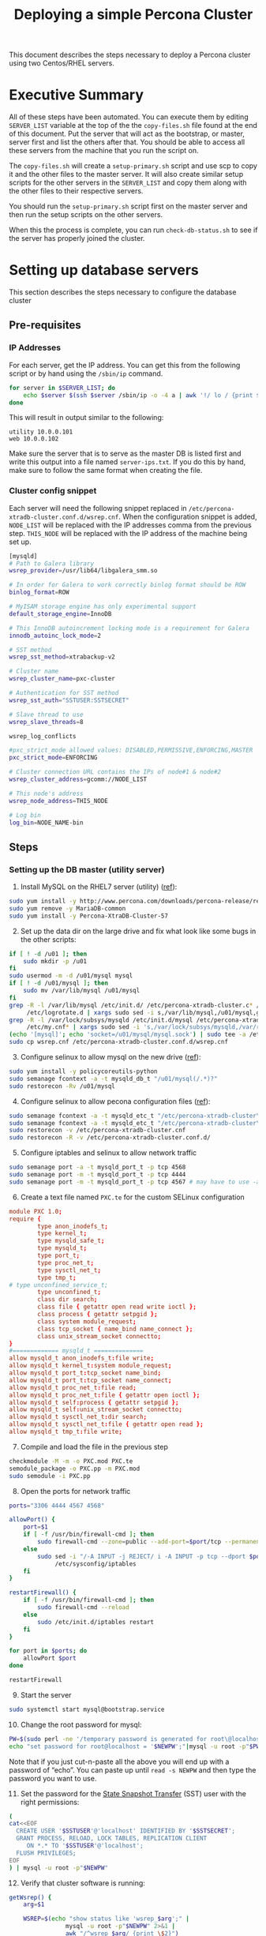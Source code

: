 #+title: Deploying a simple Percona Cluster
#+options: toc:nil author:nil

This document describes the steps necessary to deploy a Percona cluster using two Centos/RHEL servers.

* Executive Summary
All of these steps have been automated. You can execute them by editing =SERVER_LIST= variable at the top of the the =copy-files.sh= file found at the end of this document. Put the server that will act as the bootstrap, or master, server first and list the others after that.  You should be able to access all these servers from the machine that you run the script on.

The =copy-files.sh= will create a =setup-primary.sh= script and use scp to copy it and the other files to the master server.  It will also create similar setup scripts for the other servers in the =SERVER_LIST= and copy them along with the other files to their respective servers.

You should run the =setup-primary.sh= script first on the master server and then run the setup scripts on the other servers.

When this the process is complete, you can run =check-db-status.sh= to see if the server has properly joined the cluster.

* Setting up database servers
This section describes the steps necessary to configure the database cluster
** Pre-requisites
*** IP Addresses <<ip-prereq>>
For each server, get the IP address.  You can get this from the following script or by hand using the =/sbin/ip= command.
#+BEGIN_SRC sh  :shebang #!/bin/bash :tangle fill-ip.sh
  for server in $SERVER_LIST; do
      echo $server $(ssh $server /sbin/ip -o -4 a | awk '!/ lo / {print $4}' | sed s,/.*,,)
  done
#+END_SRC

This will result in output similar to the following:
#+BEGIN_EXAMPLE
utility 10.0.0.101
web 10.0.0.102
#+END_EXAMPLE
Make sure the server that is to serve as the master DB is listed first and write this output into a file named =server-ips.txt=.  If you do this by hand, make sure to follow the same format when creating the file.

*** Cluster config snippet
Each server will need the following snippet replaced in =/etc/percona-xtradb-cluster.conf.d/wsrep.cnf=. When the configuration snippet is added, =NODE_LIST= will be replaced with the IP addresses comma from the previous step.  =THIS_NODE= will be replaced with the IP address of the machine being set up.
#+BEGIN_SRC sh :tangle cluster-config-snippet.txt
[mysqld]
# Path to Galera library
wsrep_provider=/usr/lib64/libgalera_smm.so

# In order for Galera to work correctly binlog format should be ROW
binlog_format=ROW

# MyISAM storage engine has only experimental support
default_storage_engine=InnoDB

# This InnoDB autoincrement locking mode is a requirement for Galera
innodb_autoinc_lock_mode=2

# SST method
wsrep_sst_method=xtrabackup-v2

# Cluster name
wsrep_cluster_name=pxc-cluster

# Authentication for SST method
wsrep_sst_auth="SSTUSER:SSTSECRET"

# Slave thread to use
wsrep_slave_threads=8

wsrep_log_conflicts

#pxc_strict_mode allowed values: DISABLED,PERMISSIVE,ENFORCING,MASTER
pxc_strict_mode=ENFORCING

# Cluster connection URL contains the IPs of node#1 & node#2
wsrep_cluster_address=gcomm://NODE_LIST

# This node's address
wsrep_node_address=THIS_NODE

# Log bin
log_bin=NODE_NAME-bin
#+END_SRC

** Steps
:PROPERTIES:
:ORDERED:  t
:END:
*** Setting up the DB master (utility server)
1) Install MySQL on the RHEL7 server (utility) ([[https://www.percona.com/doc/percona-repo-config/yum-repo.html][ref]]):
#+BEGIN_SRC sh :shebang #!/bin/bash :tangle install-percona.sh
sudo yum install -y http://www.percona.com/downloads/percona-release/redhat/0.1-6/percona-release-0.1-6.noarch.rpm
sudo yum remove -y MariaDB-common
sudo yum install -y Percona-XtraDB-Cluster-57
#+END_SRC

#+RESULTS:

2) [@2] Set up the data dir on the large drive and fix what look like some bugs in the other scripts:
#+BEGIN_SRC sh :shebang #!/bin/bash :tangle install-percona.sh
  if [ ! -d /u01 ]; then
      sudo mkdir -p /u01
  fi
  sudo usermod -m -d /u01/mysql mysql
  if [ ! -d /u01/mysql ]; then
      sudo mv /var/lib/mysql /u01/mysql
  fi
  grep -R -l /var/lib/mysql /etc/init.d/ /etc/percona-xtradb-cluster.c* /etc/my.cnf* \
       /etc/logrotate.d | xargs sudo sed -i s,/var/lib/mysql,/u01/mysql,g
  grep -R -l /var/lock/subsys/mysqld /etc/init.d/mysql /etc/percona-xtradb-cluster.c* \
       /etc/my.cnf* | xargs sudo sed -i 's,/var/lock/subsys/mysqld,/var/run/mysqld,'
  (echo '[mysql]'; echo 'socket=/u01/mysql/mysql.sock') | sudo tee -a /etc/my.cnf
  sudo cp wsrep.cnf /etc/percona-xtradb-cluster.conf.d/wsrep.cnf
#+END_SRC

3) [@3] Configure selinux to allow mysql on the new drive ([[https://blogs.oracle.com/jsmyth/selinux-and-mysql][ref]]):
#+BEGIN_SRC sh :shebang #!/bin/bash :tangle install-percona.sh
sudo yum install -y policycoreutils-python
sudo semanage fcontext -a -t mysqld_db_t "/u01/mysql(/.*)?"
sudo restorecon -Rv /u01/mysql
#+END_SRC

4) [@4] Configure selinux to allow pecona configuration files ([[https://www.percona.com/blog/2018/06/21/enforcing-selinux-with-percona-xtradb-cluster/][ref]]):
#+BEGIN_SRC sh :shebang #!/bin/bash :tangle install-percona.sh
sudo semanage fcontext -a -t mysqld_etc_t "/etc/percona-xtradb-cluster\.cnf"
sudo semanage fcontext -a -t mysqld_etc_t "/etc/percona-xtradb-cluster\.conf\.d(/.*)?"
sudo restorecon -v /etc/percona-xtradb-cluster.cnf
sudo restorecon -R -v /etc/percona-xtradb-cluster.conf.d/
#+END_SRC

5) [@5] Configure iptables and selinux to allow network traffic
#+BEGIN_SRC sh :shebang #!/bin/bash :tangle install-percona.sh
sudo semanage port -a -t mysqld_port_t -p tcp 4568
sudo semanage port -m -t mysqld_port_t -p tcp 4444
sudo semanage port -m -t mysqld_port_t -p tcp 4567 # may have to use -a instead of -m on Centos6
#+END_SRC

6) [@6] Create a text file named =PXC.te= for the custom SELinux configuration
#+BEGIN_SRC conf :tangle PXC.te
  module PXC 1.0;
  require {
          type anon_inodefs_t;
          type kernel_t;
          type mysqld_safe_t;
          type mysqld_t;
          type port_t;
          type proc_net_t;
          type sysctl_net_t;
          type tmp_t;
  #	type unconfined_service_t;
          type unconfined_t;
          class dir search;
          class file { getattr open read write ioctl };
          class process { getattr setpgid };
          class system module_request;
          class tcp_socket { name_bind name_connect };
          class unix_stream_socket connectto;
  }
  #============= mysqld_t ==============
  allow mysqld_t anon_inodefs_t:file write;
  allow mysqld_t kernel_t:system module_request;
  allow mysqld_t port_t:tcp_socket name_bind;
  allow mysqld_t port_t:tcp_socket name_connect;
  allow mysqld_t proc_net_t:file read;
  allow mysqld_t proc_net_t:file { getattr open ioctl };
  allow mysqld_t self:process { getattr setpgid };
  allow mysqld_t self:unix_stream_socket connectto;
  allow mysqld_t sysctl_net_t:dir search;
  allow mysqld_t sysctl_net_t:file { getattr open read };
  allow mysqld_t tmp_t:file write;
#+END_SRC

7) [@7] Compile and load the file in the previous step
#+BEGIN_SRC sh :shebang #!/bin/bash :tangle install-percona.sh
checkmodule -M -m -o PXC.mod PXC.te
semodule_package -o PXC.pp -m PXC.mod
sudo semodule -i PXC.pp
#+END_SRC

8) [@8] Open the ports for network traffic
#+BEGIN_SRC sh :shebang #!/bin/bash :tangle install-percona.sh
  ports="3306 4444 4567 4568"

  allowPort() {
      port=$1
      if [ -f /usr/bin/firewall-cmd ]; then
          sudo firewall-cmd --zone=public --add-port=$port/tcp --permanent
      else
          sudo sed -i "/-A INPUT -j REJECT/ i -A INPUT -p tcp --dport $port -j ACCEPT" \
               /etc/sysconfig/iptables
      fi
  }

  restartFirewall() {
      if [ -f /usr/bin/firewall-cmd ]; then
          sudo firewall-cmd --reload
      else
          sudo /etc/init.d/iptables restart
      fi
  }

  for port in $ports; do
      allowPort $port
  done

  restartFirewall
#+END_SRC

9) [@9] Start the server
#+BEGIN_SRC sh :shebang #!/bin/bash :tangle bootstrap-server.sh
  sudo systemctl start mysql@bootstrap.service
#+END_SRC

10) [@10] Change the root password for mysql:
#+BEGIN_SRC sh :shebang #!/bin/bash :tangle update-db-users.sh
PW=$(sudo perl -ne '/temporary password is generated for root\@localhost: (.*)/ && {print "$1\n"}' /var/log/mysqld.log)
echo "set password for root@localhost = '$NEWPW';"|mysql -u root -p"$PW" --connect-expired-password
#+END_SRC
Note that if you just cut-n-paste all the above you will end up with a password of “echo”.  You can paste up until =read -s NEWPW= and then type the password you want to use.

11) [@11] Set the password for the [[https://www.percona.com/doc/percona-xtradb-cluster/LATEST/manual/state_snapshot_transfer.html#state-snapshot-transfer][State Snapshot Transfer]] (SST) user with the right permissions:
#+BEGIN_SRC sh :shebang #!/bin/bash :tangle update-db-users.sh
  (
  cat<<EOF
    CREATE USER '$SSTUSER'@'localhost' IDENTIFIED BY '$SSTSECRET';
    GRANT PROCESS, RELOAD, LOCK TABLES, REPLICATION CLIENT
       ON *.* TO '$SSTUSER'@'localhost';
    FLUSH PRIVILEGES;
  EOF
  ) | mysql -u root -p"$NEWPW"
#+END_SRC

12) [@12] Verify that cluster software is running:
#+BEGIN_SRC sh :shebang #!/bin/bash :tangle check-db-status.sh
  getWsrep() {
      arg=$1

      WSREP=$(echo "show status like 'wsrep_$arg';" |
                  mysql -u root -p"$NEWPW" 2>&1 |
                  awk "/^wsrep_$arg/ {print \$2}")
      echo $WSREP
  }
  ready=$(getWsrep ready)
  if [ "$ready" != "ON" ]; then
      echo "Not ready."
      exit 1
  fi

  connected=$(getWsrep connected)
  if [ "$connected" != "ON" ]; then
      echo "Not connected."
      exit 1
  fi

  local_state_uuid=$(getWsrep local_state_uuid)
  if [ -z "$local_state_uuid" ]; then
      echo "Could not find the local_state_uuid."
      exit 1
  fi

  local_state_comment=$(getWsrep local_state_comment)
  if [ "$local_state_comment" != "Synced" ]; then
      echo "Local state is not synced."
      exit 1
  fi

  echo "Looks like everything is in place"
#+END_SRC
Until the cluster is set up, the above should end on “Not connected.”
*** Setting up the DB replica (web server, RHEL6)
Repeat steps 1-10 from the DB master setup.

1) [@1] Start the database
#+BEGIN_SRC sh :shebang #!/bin/bash :tangle start-mysql.sh
sudo service mysql start
#+END_SRC

2) [@2] Update the root password by using step 10 above and add the sst user as in step 11.

3) [@3] Verify that the cluster is running by using the script in step 12 above.
* Complete script
The following script will execute all scripts here in order.  WEB and UTIL variables are expected to be replaced with the names of the relevant servers.
#+BEGIN_SRC sh :shebang #!/bin/bash :tangle copy-files.sh
  # Put the DB server to bootstrap on first
  export SERVER_LIST="centos7-blank.default centos6.default"
  export SSTUSER=sstuser
  export SSTSECRET=s3cret

  getIP() {
      name=$1
      ip=`awk "/^$name / {print \\$2}" server-ips.txt`

      echo $ip
  }

  ./fill-ip.sh > server-ips.txt

  echo -n Please enter a new root password for the database:
  read -s NEWPW
  echo
  export NEWPW

  NODE_LIST=$( (
      first=1
      for host in $SERVER_LIST; do
          if [ $first -ne 1 ]; then
              echo -n " "
          fi
          first=0
          echo -n `getIP $host`
      done ) | sed "s/ /,/g;" )
  export NODE_LIST

  rm -f setup-primary.sh
  for host in $SERVER_LIST; do
      FILES="server-ips.txt install-percona.sh PXC.te start-mysql.sh bootstrap-server.sh
                  update-db-users.sh check-db-status.sh wsrep.cnf"

      node=`getIP $host`
      cat cluster-config-snippet.txt |
          sed "s,THIS_NODE,$node,g; s/NODE_LIST/$NODE_LIST/g; s/NODE_NAME/$host/g;
               s,SSTSECRET,$SSTSECRET,g; s,SSTUSER,$SSTUSER,g;" > wsrep.cnf

      SETUP=bogus
      if [ ! -f setup-primary.sh ]; then
          SETUP=setup-primary.sh
          (
              cat<<EOF
  #!/bin/sh -e
  export NEWPW=$NEWPW
  export THIS_NODE=$node
  export NODE_LIST=$NODE_LIST
  export SSTUSER=$SSTUSER
  export SSTSECRET=$SSTSECRET
  ./install-percona.sh
  ./bootstrap-server.sh
  ./update-db-users.sh;
  ./check-db-status.sh
  EOF
          ) > $SETUP
      else
          SETUP=setup-$host.sh
          (
              cat<<EOF
  #!/bin/sh -e
  export NEWPW=$NEWPW
  export THIS_NODE=$node
  export NODE_LIST=$NODE_LIST
  ./install-percona.sh;
  ./start-mysql.sh;
  ./update-db-users.sh;
  ./check-db-status.sh
  EOF
          ) > $SETUP
      fi
      chmod +x $SETUP
      scp -p $FILES $SETUP $host:
      echo '********************************************************************************'
      echo '********************************************************************************'
      echo '**                                                                            **'
      echo "           Run $SETUP on $host"
      echo '**                                                                            **'
      echo '********************************************************************************'
      echo '********************************************************************************'
  done
#+END_SRC
